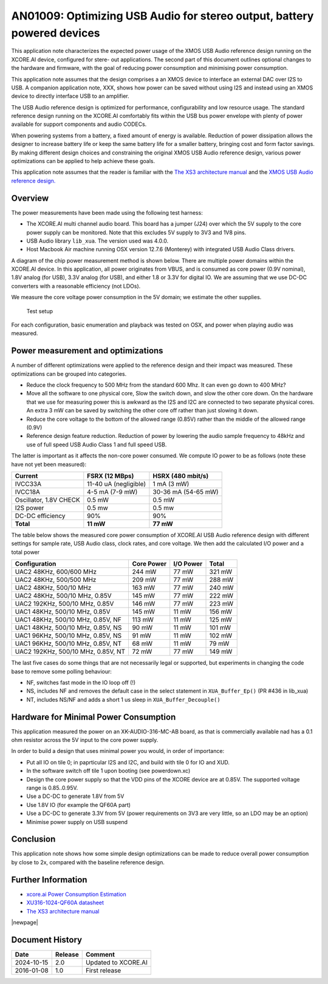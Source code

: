 ########################################################################
AN01009: Optimizing USB Audio for stereo output, battery powered devices
########################################################################

This application note characterizes the expected power usage of the XMOS
USB Audio reference design running on the XCORE.AI device, configured for
stere- out applications. The second part of this document outlines optional
changes to the hardware and firmware, with the goal of reducing power
consumption and minimising power consumption.

This application note assumes that the design comprises a an XMOS device to
interface an external DAC over I2S to USB. A companion application note, XXX, shows
how power can be saved without using I2S and instead using an XMOS device
to directly interface USB to an amplifier.

The USB Audio reference design is optimized for performance,
configurability and low resource usage. The standard reference design
running on the XCORE.AI comfortably fits within the USB bus power envelope
with plenty of power available for support components and audio CODECs.

When powering systems from a battery, a fixed amount of energy is
available. Reduction of power dissipation allows the designer to increase
battery life or keep the same battery life for a smaller battery, bringing
cost and form factor savings. By making different design choices and
constraining the original XMOS USB Audio reference design, various power
optimizations can be applied to help achieve these goals.

This application note assumes that the reader is familiar with the
`The XS3 architecture manual <https://www.xmos.com/?s=XM-014007-PS>`_
and the `XMOS USB Audio reference design. <https://www.xmos.com/develop/usb-multichannel-audio/>`_

Overview
--------

The power measurements have been made using the following test harness:

- The XCORE.AI multi channel audio board. This board has a jumper (J24)
  over which the 5V supply to the core power supply can be monitored. Note
  that this excludes 5V supply to 3V3 and 1V8 pins.

- USB Audio library ``lib_xua``. The version used was 4.0.0.

- Host Macbook Air machine running OSX version 12.7.6 (Monterey) with integrated
  USB Audio Class drivers.

A diagram of the chip power measurement method is shown below. There are
multiple power domains within the XCORE.AI device. In this application, all
power originates from VBUS, and is consumed as core power (0.9V nominal),
1.8V analog (for USB), 3.3V analog (for USB), and either 1.8 or 3.3V for
digital IO. We are assuming that we use DC-DC converters with a reasonable
efficiency (not LDOs).

We measure the core voltage power consumption in the 5V domain; we estimate
the other supplies.

.. figure:: ../images/power-setup.*
            :width: 50%

            Test setup

For each configuration, basic enumeration and playback was tested on OSX,
and power when playing audio was measured.

Power measurement and optimizations 
-----------------------------------

A number of different optimizations were applied to the reference design and their
impact was measured. These optimizations can be grouped into categories.
 
* Reduce the clock frequency to 500 MHz from the standard 600 Mhz.
  It can even go down to 400 MHz?

* Move all the software to one physical core, Slow the switch down, and
  slow the other core down. On the hardware that we use for measuring power
  this is awkward as the I2S and I2C are connected to two separate physical
  cores. An extra 3 mW can be saved by switching the other core off rather
  than just slowing it down.

* Reduce the core voltage to the bottom of the allowed range (0.85V)
  rather than the middle of the allowed range (0.9V)
  
* Reference design feature reduction. Reduction of power by lowering the
  audio sample frequency to 48kHz and use of full speed USB Audio Class 1
  and full speed USB.

The latter is important as it affects the non-core power consumed.
We compute IO power to be as follows (note these have not yet been measured):

.. tabularcolumns:: lrr

========================= ======================= ======================
Current                   FSRX (12 MBps)          HSRX (480 mbit/s)
========================= ======================= ======================
IVCC33A                   11-40 uA (negligible)   1 mA (3 mW)
IVCC18A                   4-5 mA (7-9 mW)         30-36 mA (54-65 mW)
Oscillator, 1.8V CHECK    0.5 mW                  0.5 mW
I2S power                 0.5 mw                  0.5 mw
DC-DC efficiency          90%                     90%
**Total**                 **11 mW**               **77 mW**
========================= ======================= ======================

The table below shows the measured core power consumption of XCORE.AI USB Audio
reference design with different settings for sample rate, USB Audio class,
clock rates, and core voltage. We then add the calculated I/O power and a
total power

.. tabularcolumns:: lrrr

================================== =========== ========== ========
Configuration                      Core Power  I/O Power  Total  
================================== =========== ========== ========
UAC2 48KHz, 600/600 MHz             244 mW       77 mW     321 mW
UAC2 48KHz, 500/500 MHz             209 mW       77 mW     288 mW
UAC2 48KHz, 500/10 MHz              163 mW       77 mW     240 mW
UAC2 48KHz, 500/10 MHz, 0.85V       145 mW       77 mW     222 mW
UAC2 192KHz, 500/10 MHz, 0.85V      146 mW       77 mW     223 mW
UAC1 48KHz, 500/10 MHz, 0.85V       145 mW       11 mW     156 mW
UAC1 48KHz, 500/10 MHz, 0.85V, NF   113 mW       11 mW     125 mW
UAC1 48KHz, 500/10 MHz, 0.85V, NS    90 mW       11 mW     101 mW
UAC1 96KHz, 500/10 MHz, 0.85V, NS    91 mW       11 mW     102 mW
UAC1 96KHz, 500/10 MHz, 0.85V, NT    68 mW       11 mW      79 mW
UAC2 192KHz, 500/10 MHz, 0.85V, NT   72 mW       77 mW     149 mW
================================== =========== ========== ========

The last five cases do some things that are not necessarily legal or
supported, but experiments in changing the code base to remove some polling
behaviour:

* NF, switches fast mode in the IO loop off (!)

* NS, includes NF and removes the default case in the select statement in
  ``XUA_Buffer_Ep()`` (PR #436 in lib_xua)

* NT, includes NS/NF and adds a short 1 us sleep in ``XUA_Buffer_Decouple()``

Hardware for Minimal Power Consumption
--------------------------------------

This application measured the power on an XK-AUDIO-316-MC-AB board, as that
is commercially available nad has a 0.1 ohm resistor across the 5V input to
the core power supply.

In order to build a design that uses minimal power you would, in order of importance:

* Put all IO on tile 0; in paprticular I2S and I2C, and build with tile 0
  for IO and XUD.

* In the software switch off tile 1 upon booting (see powerdown.xc)

* Design the core power supply so that the VDD pins of the XCORE device
  are at 0.85V. The supported voltage range is 0.85..0.95V.

* Use a DC-DC to generate 1.8V from 5V

* Use 1.8V IO (for example the QF60A part)

* Use a DC-DC to generate 3.3V from 5V (power requirements on 3V3 are very
  little, so an LDO may be an option)

* Minimise power supply on USB suspend

Conclusion
----------

This application note shows how some simple design optimizations can be made to reduce
overall power consumption by close to 2x, compared with the baseline reference design.

Further Information
-------------------

* `xcore.ai Power Consumption Estimation <http://www.xmos.com/?s=XM-014234-AN>`_

* `XU316-1024-QF60A datasheet <https://www.xmos.com/?s=XM-014034-PC>`_

* `The XS3 architecture manual <https://www.xmos.com/?s=XM-014007-PS>`_

|newpage|

Document History
----------------

+------------------+-------------+-------------------------------------------+
| **Date**         | **Release** | **Comment**                               |
+==================+=============+===========================================+
| 2024-10-15       | 2.0         | Updated to XCORE.AI                       |
+------------------+-------------+-------------------------------------------+
| 2016-01-08       | 1.0         | First release                             |
+------------------+-------------+-------------------------------------------+

